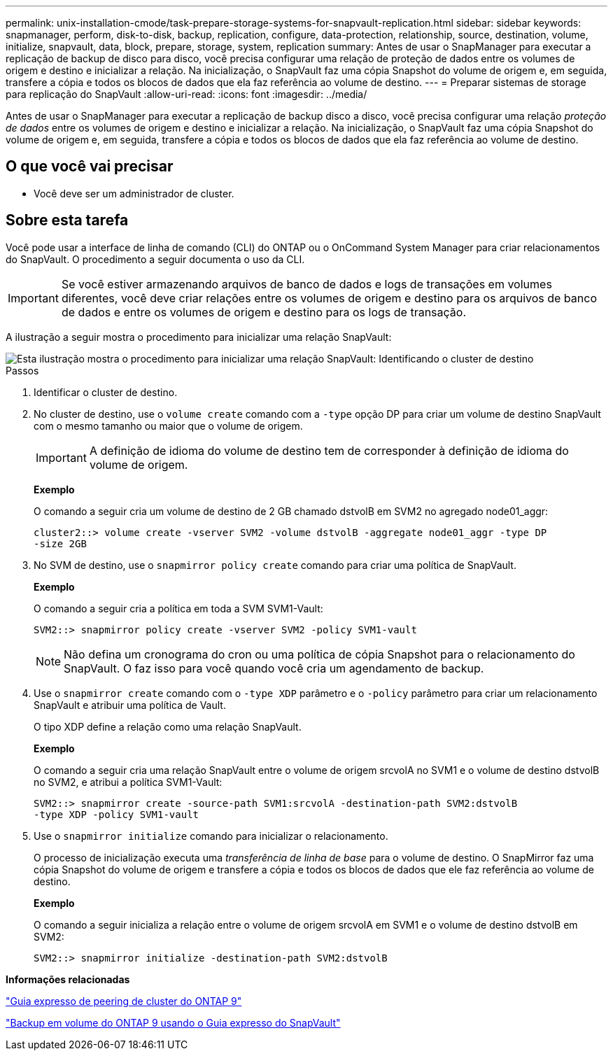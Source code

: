 ---
permalink: unix-installation-cmode/task-prepare-storage-systems-for-snapvault-replication.html 
sidebar: sidebar 
keywords: snapmanager, perform, disk-to-disk, backup, replication, configure, data-protection, relationship, source, destination, volume, initialize, snapvault, data, block, prepare, storage, system, replication 
summary: Antes de usar o SnapManager para executar a replicação de backup de disco para disco, você precisa configurar uma relação de proteção de dados entre os volumes de origem e destino e inicializar a relação. Na inicialização, o SnapVault faz uma cópia Snapshot do volume de origem e, em seguida, transfere a cópia e todos os blocos de dados que ela faz referência ao volume de destino. 
---
= Preparar sistemas de storage para replicação do SnapVault
:allow-uri-read: 
:icons: font
:imagesdir: ../media/


[role="lead"]
Antes de usar o SnapManager para executar a replicação de backup disco a disco, você precisa configurar uma relação _proteção de dados_ entre os volumes de origem e destino e inicializar a relação. Na inicialização, o SnapVault faz uma cópia Snapshot do volume de origem e, em seguida, transfere a cópia e todos os blocos de dados que ela faz referência ao volume de destino.



== O que você vai precisar

* Você deve ser um administrador de cluster.




== Sobre esta tarefa

Você pode usar a interface de linha de comando (CLI) do ONTAP ou o OnCommand System Manager para criar relacionamentos do SnapVault. O procedimento a seguir documenta o uso da CLI.


IMPORTANT: Se você estiver armazenando arquivos de banco de dados e logs de transações em volumes diferentes, você deve criar relações entre os volumes de origem e destino para os arquivos de banco de dados e entre os volumes de origem e destino para os logs de transação.

A ilustração a seguir mostra o procedimento para inicializar uma relação SnapVault:

image::../media/snapvault_steps_clustered.gif[Esta ilustração mostra o procedimento para inicializar uma relação SnapVault: Identificando o cluster de destino,creating a destination volume,creating a policy]

.Passos
. Identificar o cluster de destino.
. No cluster de destino, use o `volume create` comando com a `-type` opção DP para criar um volume de destino SnapVault com o mesmo tamanho ou maior que o volume de origem.
+

IMPORTANT: A definição de idioma do volume de destino tem de corresponder à definição de idioma do volume de origem.

+
*Exemplo*

+
O comando a seguir cria um volume de destino de 2 GB chamado dstvolB em SVM2 no agregado node01_aggr:

+
[listing]
----
cluster2::> volume create -vserver SVM2 -volume dstvolB -aggregate node01_aggr -type DP
-size 2GB
----
. No SVM de destino, use o `snapmirror policy create` comando para criar uma política de SnapVault.
+
*Exemplo*

+
O comando a seguir cria a política em toda a SVM SVM1-Vault:

+
[listing]
----
SVM2::> snapmirror policy create -vserver SVM2 -policy SVM1-vault
----
+

NOTE: Não defina um cronograma do cron ou uma política de cópia Snapshot para o relacionamento do SnapVault. O faz isso para você quando você cria um agendamento de backup.

. Use o `snapmirror create` comando com o `-type XDP` parâmetro e o `-policy` parâmetro para criar um relacionamento SnapVault e atribuir uma política de Vault.
+
O tipo XDP define a relação como uma relação SnapVault.

+
*Exemplo*

+
O comando a seguir cria uma relação SnapVault entre o volume de origem srcvolA no SVM1 e o volume de destino dstvolB no SVM2, e atribui a política SVM1-Vault:

+
[listing]
----
SVM2::> snapmirror create -source-path SVM1:srcvolA -destination-path SVM2:dstvolB
-type XDP -policy SVM1-vault
----
. Use o `snapmirror initialize` comando para inicializar o relacionamento.
+
O processo de inicialização executa uma _transferência de linha de base_ para o volume de destino. O SnapMirror faz uma cópia Snapshot do volume de origem e transfere a cópia e todos os blocos de dados que ele faz referência ao volume de destino.

+
*Exemplo*

+
O comando a seguir inicializa a relação entre o volume de origem srcvolA em SVM1 e o volume de destino dstvolB em SVM2:

+
[listing]
----
SVM2::> snapmirror initialize -destination-path SVM2:dstvolB
----


*Informações relacionadas*

http://docs.netapp.com/ontap-9/topic/com.netapp.doc.exp-clus-peer/home.html["Guia expresso de peering de cluster do ONTAP 9"^]

http://docs.netapp.com/ontap-9/topic/com.netapp.doc.exp-buvault/home.html["Backup em volume do ONTAP 9 usando o Guia expresso do SnapVault"^]
